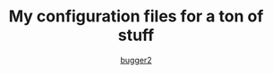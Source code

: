 #+AUTHOR: [[HTTPS://github.com/bugger2][bugger2]]
#+TITLE: My configuration files for a ton of stuff

